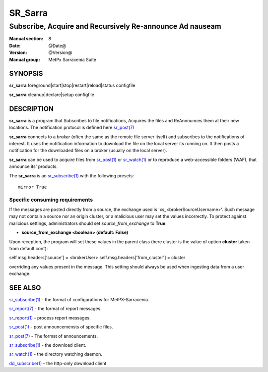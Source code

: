 
=========
 SR_Sarra
=========

--------------------------------------------------------
Subscribe, Acquire and Recursively Re-announce Ad nauseam
--------------------------------------------------------

:Manual section: 8
:Date: @Date@
:Version: @Version@
:Manual group: MetPx Sarracenia Suite


SYNOPSIS
========

**sr_sarra** foreground|start|stop|restart|reload|status configfile

**sr_sarra** cleanup|declare|setup configfile


DESCRIPTION
===========

**sr_sarra** is a program that Subscribes to file notifications,
Acquires the files and ReAnnounces them at their new locations.
The notification protocol is defined here `sr_post(7) <sr_post.7.html>`_

**sr_sarra** connects to a *broker* (often the same as the remote file server
itself) and subscribes to the notifications of interest. It uses the notification
information to download the file on the local server its running on.
It then posts a notification for the downloaded files on a broker (usually on the local server).

**sr_sarra** can be used to acquire files from `sr_post(1) <sr_post.1.html>`_
or `sr_watch(1) <sr_watch.1.html>`_  or to reproduce a web-accessible folders (WAF),
that announce its' products.

The **sr_sarra** is an `sr_subscribe(1) <sr_subscribe.1.html>`_  with the following presets::

   mirror True


Specific consuming requirements
--------------------------------

If the messages are posted directly from a source,
the exchange used is 'xs_<brokerSourceUsername>'.
Such message may not contain a source nor an origin cluster,
or a malicious user may set the values incorrectly.
To protect against malicious settings, administrators
should set *source_from_exchange* to **True**.


- **source_from_exchange  <boolean> (default: False)**

Upon reception, the program will set these values
in the parent class (here cluster is the value of
option **cluster** taken from default.conf):

self.msg.headers['source']       = <brokerUser>
self.msg.headers['from_cluster'] = cluster

overriding any values present in the message.  This setting
should always be used when ingesting data from a 
user exchange.


SEE ALSO
========

`sr_subscribe(1) <sr_subscribe.1.html>`_ - the format of configurations for MetPX-Sarracenia.

`sr_report(7) <sr_report.7.html>`_ - the format of report messages.

`sr_report(1) <sr_report.1.html>`_ - process report messages.

`sr_post(1) <sr_post.1.html>`_ - post announcemensts of specific files.

`sr_post(7) <sr_post.7.html>`_ - The format of announcements.

`sr_subscribe(1) <sr_subscribe.1.html>`_ - the download client.

`sr_watch(1) <sr_watch.1.html>`_ - the directory watching daemon.

`dd_subscribe(1) <dd_subscribe.1.html>`_ - the http-only download client.
